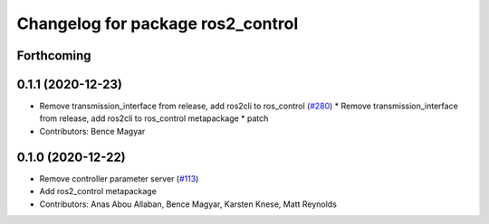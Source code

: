 ^^^^^^^^^^^^^^^^^^^^^^^^^^^^^^^^^^
Changelog for package ros2_control
^^^^^^^^^^^^^^^^^^^^^^^^^^^^^^^^^^

Forthcoming
-----------

0.1.1 (2020-12-23)
------------------
* Remove transmission_interface from release, add ros2cli to ros_control (`#280 <https://github.com/ros-controls/ros2_control/issues/280>`_)
  * Remove transmission_interface from release, add ros2cli to ros_control
  metapackage
  * patch
* Contributors: Bence Magyar

0.1.0 (2020-12-22)
------------------
* Remove controller parameter server (`#113 <https://github.com/ros-controls/ros2_control/issues/113>`_)
* Add ros2_control metapackage
* Contributors: Anas Abou Allaban, Bence Magyar, Karsten Knese, Matt Reynolds
